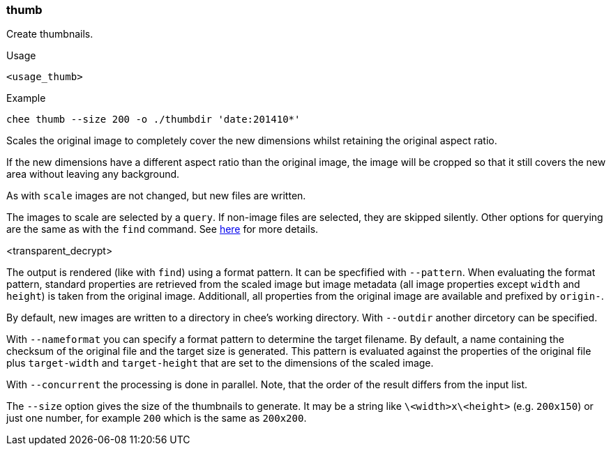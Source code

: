 === thumb

Create thumbnails.

.Usage
----------------------------------------------------------------------
<usage_thumb>
----------------------------------------------------------------------

.Example
----------------------------------------------------------------------
chee thumb --size 200 -o ./thumbdir 'date:201410*'
----------------------------------------------------------------------

Scales the original image to completely cover the new dimensions
whilst retaining the original aspect ratio.

If the new dimensions have a different aspect ratio than the original
image, the image will be cropped so that it still covers the new area
without leaving any background.

As with `scale` images are not changed, but new files are written.

The images to scale are selected by a `query`. If non-image files are
selected, they are skipped silently. Other options for querying are
the same as with the `find` command. See xref:_find[here] for more
details.

<transparent_decrypt>

The output is rendered (like with `find`) using a format pattern. It
can be specfified with `--pattern`. When evaluating the format
pattern, standard properties are retrieved from the scaled image but
image metadata (all image properties except `width` and `height`) is
taken from the original image. Additionall, all properties from the
original image are available and prefixed by `origin-`.

By default, new images are written to a directory in chee's working
directory. With `--outdir` another dircetory can be specified.

With `--nameformat` you can specify a format pattern to determine the
target filename. By default, a name containing the checksum of the
original file and the target size is generated. This pattern is
evaluated against the properties of the original file plus
`target-width` and `target-height` that are set to the dimensions of
the scaled image.

With `--concurrent` the processing is done in parallel. Note, that the
order of the result differs from the input list.

The `--size` option gives the size of the thumbnails to generate. It
may be a string like `\<width>x\<height>` (e.g. `200x150`) or just one
number, for example `200` which is the same as `200x200`.
